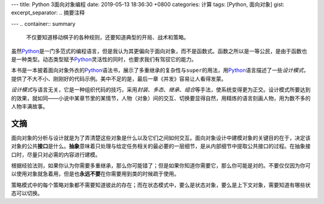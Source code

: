 ---
title: Python 3面向对象编程
date: 2019-05-13 18:36:30 +0800
categories: 计算
tags: [Python, 面向对象]
gist: 
excerpt_separator: .. 摘要注释

---
.. container:: summary

    不仅要知道移动棋子的各种规则，还要知道典型的开局、战术和策略。

.. 摘要注释

虽然\ Python_\ 是一门多范式的编程语言，但是我认为其更偏向于面向对象，而不是函数式。函数之所以是一等公民，是由于函数也是一种类型。动态类型赋予\ Python_\ 灵活性的同时，也要求我们有驾驭它的能力。

本书是一本披着面向对象外衣的\ Python_\ 语法书，展示了多重继承的复杂性与\ ``super``\ 的用法，用\ Python_\ 语言描述了一些\ *设计模式*\ ，提供了不大不小、刚刚好的代码示例。美中不足的是，最后一章《并发》容易让人看得发蒙。

\ *设计模式*\ 与语言无关，它是一种组织代码的技巧，采用\ *封装*\ 、\ *多态*\ 、\ *继承*\ 、\ *组合*\ 等手法，使系统变得更为正交。设计模式所要达到的效果，就如同——小说中某章节里的某情节，人物（对象）间的交互、切换要显得自然，用精炼的语言刻画人物，用为数不多的人物丰满故事。

文摘
----

面向对象的分析与设计就是为了弄清楚这些对象是什么以及它们之间如何交互。面向对象设计中建模对象的关键目的在于，决定该对象的公共\ **接口**\ 是什么。\ **抽象**\ 意味着只处理与给定任务相关的最必要的一层细节，是从内部细节中提取公共接口的过程。在抽象接口时，尽量只对必需的内容进行建模。

根据经验法则，如果你认为你需要多重继承，那么你可能错了；但是如果你知道你需要它，那么你可能是对的。不要仅仅因为你可以使用对象就急着用，但是也\ **永远不要**\ 在你需要用到类的时候疏于使用。

策略模式中的每个策略对象都不需要知道彼此的存在；而在状态模式中，要么是状态对象，要么是上下文对象，需要知道有哪些状态可以切换。

.. _Python: https://www.python.org/
